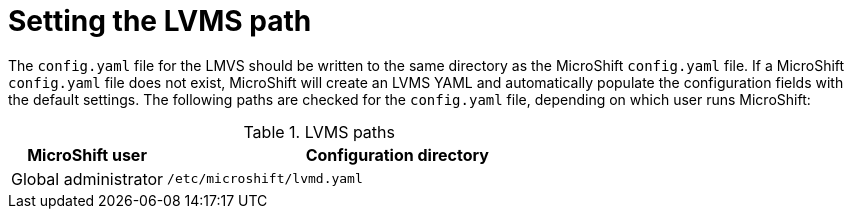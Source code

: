 // Module included in the following assemblies:
//
// * microshift_networking/microshift-storage-plugin-overview.adoc

:_content-type: CONCEPT
[id="setting-lvms-path"]
= Setting the LVMS path 

The `config.yaml` file for the LMVS should be written to the same directory as the MicroShift `config.yaml` file. If a MicroShift `config.yaml` file does not exist, MicroShift will create an LVMS YAML and automatically populate the configuration fields with the default settings. The following paths are checked for the `config.yaml` file, depending on which user runs MicroShift: 

.LVMS paths 
[options="header",cols="1,3"]
|===
| MicroShift user | Configuration directory 
|Global administrator | `/etc/microshift/lvmd.yaml`
|===
